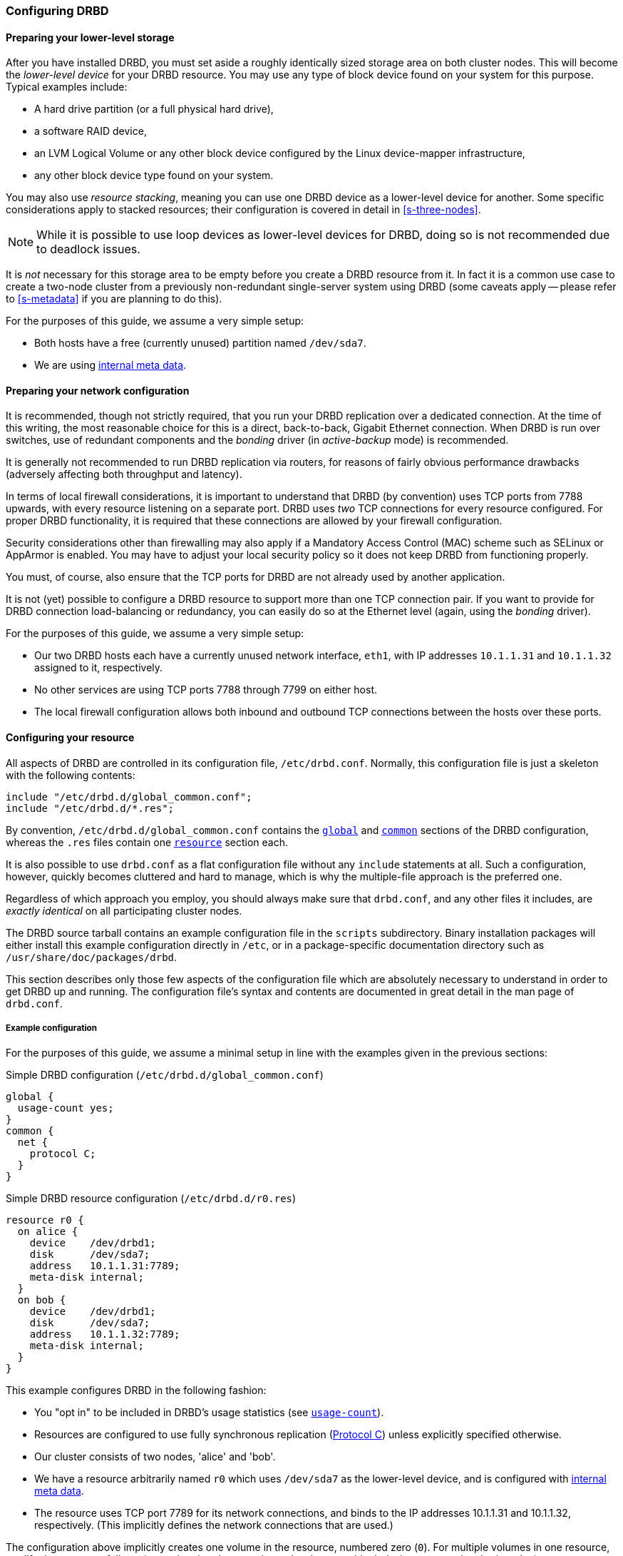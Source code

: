 [[ch-configure]]
=== Configuring DRBD

[[s-prepare-storage]]
==== Preparing your lower-level storage

After you have installed DRBD, you must set aside a roughly
identically sized storage area on both cluster nodes. This will
become the _lower-level device_ for your DRBD
resource. You may use any type of block device found on your
system for this purpose. Typical examples include:

* A hard drive partition (or a full physical hard drive),

* a software RAID device,

* an LVM Logical Volume or any other block device configured by the
  Linux device-mapper infrastructure,

* any other block device type found on your system.

You may also use _resource stacking_, meaning you can use one DRBD
device as a lower-level device for another. Some specific
considerations apply to stacked resources; their configuration is
covered in detail in <<s-three-nodes>>.

NOTE: While it is possible to use loop devices as lower-level devices
for DRBD, doing so is not recommended due to deadlock issues.

It is _not_ necessary for this storage area to be empty before you
create a DRBD resource from it. In fact it is a common use case to
create a two-node cluster from a previously non-redundant
single-server system using DRBD (some caveats apply -- please refer to
<<s-metadata>> if you are planning to do this).

For the purposes of this guide, we assume a very simple setup:

* Both hosts have a free (currently unused) partition named
  `/dev/sda7`.

* We are using <<s-internal-meta-data,internal meta data>>.


[[s-prepare-network]]
==== Preparing your network configuration

It is recommended, though not strictly required, that you run your
DRBD replication over a dedicated connection. At the time of this
writing, the most reasonable choice for this is a direct,
back-to-back, Gigabit Ethernet connection. When DRBD is run
over switches, use of redundant components and the _bonding_ driver
(in _active-backup_ mode) is recommended.

It is generally not recommended to run DRBD replication via routers,
for reasons of fairly obvious performance drawbacks (adversely
affecting both throughput and latency).

In terms of local firewall considerations, it is important to
understand that DRBD (by convention) uses TCP ports from 7788 upwards,
with every resource listening on a separate port. DRBD uses _two_
TCP connections for every resource configured. For proper DRBD
functionality, it is required that these connections are allowed by
your firewall configuration.

Security considerations other than firewalling may also apply if a
Mandatory Access Control (MAC) scheme such as SELinux or AppArmor is
enabled. You may have to adjust your local security policy so it does
not keep DRBD from functioning properly.

You must, of course, also ensure that the TCP ports
for DRBD are not already used by another application.

It is not (yet) possible to configure a DRBD resource to support more than
one TCP connection pair. If you want to provide for DRBD connection
load-balancing or redundancy, you can easily do so at the Ethernet
level (again, using the _bonding_ driver).

For the purposes of this guide, we assume a
very simple setup:

* Our two DRBD hosts each have a currently unused network interface,
  `eth1`, with IP addresses `10.1.1.31` and `10.1.1.32` assigned to it,
  respectively.

* No other services are using TCP ports 7788 through 7799 on either
  host.

* The local firewall configuration allows both inbound and outbound
  TCP connections between the hosts over these ports.


[[s-configure-resource]]
==== Configuring your resource

All aspects of DRBD are controlled in its configuration file,
`/etc/drbd.conf`. Normally, this configuration file is just a skeleton
with the following contents:

-------------------------------------
include "/etc/drbd.d/global_common.conf";
include "/etc/drbd.d/*.res";
-------------------------------------

By convention, `/etc/drbd.d/global_common.conf` contains the
<<s-drbdconf-global,`global`>> and <<s-drbdconf-common,`common`>>
sections of the DRBD configuration, whereas the `.res` files contain
one <<s-drbdconf-resource,`resource`>> section each.

It is also possible to use `drbd.conf` as a flat configuration file
without any `include` statements at all. Such a configuration,
however, quickly becomes cluttered and hard to manage, which is why
the multiple-file approach is the preferred one.

Regardless of which approach you employ, you should always make sure
that `drbd.conf`, and any other files it includes, are _exactly
identical_ on all participating cluster nodes.

The DRBD source tarball contains an example configuration file in the
`scripts` subdirectory. Binary installation packages will either
install this example configuration directly in `/etc`, or in a
package-specific documentation directory such as
`/usr/share/doc/packages/drbd`.

This section describes only those few aspects of the configuration
file which are absolutely necessary to understand in order to get DRBD
up and running. The configuration file's syntax and contents are
documented in great detail in the man page of `drbd.conf`.


[[s-drbdconf-example]]
===== Example configuration

For the purposes of this guide, we assume a
minimal setup in line with the examples given in the
previous sections:

.Simple DRBD configuration (`/etc/drbd.d/global_common.conf`)
-------------------------------------
global {
  usage-count yes;
}
common {
  net {
    protocol C;
  }
}
-------------------------------------

.Simple DRBD resource configuration (`/etc/drbd.d/r0.res`)
-------------------------------------
resource r0 {
  on alice {
    device    /dev/drbd1;
    disk      /dev/sda7;
    address   10.1.1.31:7789;
    meta-disk internal;
  }
  on bob {
    device    /dev/drbd1;
    disk      /dev/sda7;
    address   10.1.1.32:7789;
    meta-disk internal;
  }
}
-------------------------------------

This example configures DRBD in the following fashion:

* You "opt in" to be included in DRBD's usage statistics (see
  <<fp-usage-count>>).

* Resources are configured to use fully synchronous replication
  (<<s-replication-protocols,Protocol C>>) unless explicitly specified
  otherwise.

* Our cluster consists of two nodes, 'alice' and 'bob'.

* We have a resource arbitrarily named `r0` which uses `/dev/sda7` as
  the lower-level device, and is configured with
  <<s-internal-meta-data,internal meta data>>.

* The resource uses TCP port 7789 for its network connections, and
  binds to the IP addresses 10.1.1.31 and 10.1.1.32, respectively.
  (This implicitly defines the network connections that are used.)

The configuration above implicitly creates one volume in the
resource, numbered zero (`0`). For multiple volumes in one resource,
modify the syntax as follows (assuming that the same lower-level storage block
devices are used on both nodes):

.Multi-volume DRBD resource configuration (`/etc/drbd.d/r0.res`)
-------------------------------------
resource r0 {
  volume 0 {
    device    /dev/drbd1;
    disk      /dev/sda7;
    meta-disk internal;
  }
  volume 1 {
    device    /dev/drbd2;
    disk      /dev/sda8;
    meta-disk internal;
  }
  on alice {
    address   10.1.1.31:7789;
  }
  on bob {
    address   10.1.1.32:7789;
  }
}
-------------------------------------

NOTE: Volumes may also be added to existing resources on the fly. For
an example see <<s-lvm-add-pv>>.

[[s-drbdconf-global]]
===== The `global` section

This section is allowed only once in the configuration. It is normally
in the `/etc/drbd.d/global_common.conf` file. In a single-file
configuration, it should go to the very top of the configuration
file. Of the few options available in this section, only one is of
relevance to most users:

[[fp-usage-count]]
.`usage-count`
The DRBD project keeps statistics about the usage of various DRBD
versions. This is done by contacting an HTTP server every time a new
DRBD version is installed on a system. This can be disabled by setting
`usage-count no;`.  The default is `usage-count ask;` which will
prompt you every time you upgrade DRBD.

DRBD's usage statistics are, of course, publicly available: see
http://usage.drbd.org.


[[s-drbdconf-common]]
===== The `common` section

This section provides a shorthand method to define configuration
settings inherited by every resource. It is normally found in
`/etc/drbd.d/global_common.conf`. You may define any option you can
also define on a per-resource basis.

Including a `common` section is not strictly required, but strongly
recommended if you are using more than one resource. Otherwise, the
configuration quickly becomes convoluted by repeatedly-used options.

In the example above, we included `net { protocol C; }` in the
`common` section, so every resource configured (including `r0`)
inherits this option unless it has another `protocol` option
configured explicitly. For other synchronization protocols available,
see <<s-replication-protocols>>.

[[s-drbdconf-resource]]
===== The `resource` sections

A per-resource configuration file is usually named
`/etc/drbd.d/__resource__.res`.  Any DRBD resource you define must be
named by specifying a resource name in the configuration. The convention
is to use only letters, digits, and the underscore; while it is technically
possible to use other characters as well, you won't like the result if you ever
happen stumble to need the more specific `__peer__@__resource__/__volume__` syntax.

Every resource configuration must also have at least two `on _host_` sub-sections,
one for every cluster node. All other configuration settings are
either inherited from the `common` section (if it exists), or derived
from DRBD's default settings.

In addition, options with equal values on all hosts
can be specified directly in the `resource` section. Thus, we can
further condense our example configuration as follows:

-------------------------------------
resource r0 {
  device    /dev/drbd1;
  disk      /dev/sda7;
  meta-disk internal;
  on alice {
    address   10.1.1.31:7789;
  }
  on bob {
    address   10.1.1.32:7789;
  }
}
-------------------------------------


[[s-drbdconf-conns]]
==== Defining network connections

Currently the communication links in DRBD 9 must build a full mesh, ie. in
every resource every node must have a direct connection to every other node
(excluding itself, of course).

For the simple case of two hosts `drbdadm` will insert the (single) network
connection by itself, for ease of use and backwards compatibility.

The net effect of this is a quadratic number of network connections over
hosts. For the "traditional" two nodes one connection is needed; for three hosts there are three node pairs; for four, six pairs;
5 hosts: 10 connections, and so on. For (the current)
maximum of 16 nodes there'll be 120 host pairs to connect.

[[eq-connection-mesh]]
.Number of connections for _N_ hosts
image::images/connection-mesh.svg[]


An example configuration file for three hosts would be this:

-------------------------------------
resource r0 {
  device    /dev/drbd1;
  disk      /dev/sda7;
  meta-disk internal;
  on alice {
    address   10.1.1.31:7000;
    node-id   0;
  }
  on bob {
    address   10.1.1.32:7000;
    node-id   1;
  }
  on charlie {
    address   10.1.1.33:7000;
    node-id   2;
  }
  connection-mesh {
    hosts alice bob charlie;
  }
}
-------------------------------------


If you have got enough network cards in your servers, you can create direct
cross-over links between server pairs.
A single four-port ethernet card allows to have a single management interface,
and to connect 3 other servers, to get a full mesh for 4 cluster nodes.

In this case you can specify a different IP address to use the direct link:

--------------------------------
resource r0 {
  ...
  connection {
    host alice   address 10.1.2.1:7010;
    host bob     address 10.1.2.2:7001;
  }
  connection {
    host alice   address 10.1.3.1:7020;
    host charlie address 10.1.3.2:7002;
  }
  connection {
    host bob     address 10.1.4.1:7021;
    host charlie address 10.1.4.2:7012;
  }
}
--------------------------------

For easier maintenance and debugging it's recommend to have different ports for
each endpoint - looking at a `tcpdump` trace the packets can be associated easily.

The examples below will still be using two servers only; please see
<<s-4node-example>> for a four-node example.


[[s-configuring-transports]]
==== Configuring transport implementations
DRBD supports multiple network transports. A transport implementation can be
configured for each connection of a resource.

[[s-tcp_ip]]
===== TCP/IP
---------------------
resource <resource> {
  net {
    transport "tcp";
  }
  ...
}
---------------------
`tcp` is the default transport. I.e. each connection that lacks a transport
option uses the `tcp` transport.

The `tcp` transport can be configured with the net options: `sndbuf-size`, `rcvbuf-size`,
`connect-int`, `sock-check-timeo`, `ping-timeo`, `timeout`.

[[s-rdma]]
===== RDMA
---------------------
resource <resource> {
  net {
    transport "rdma";
  }
  ...
}
---------------------
The `rdma` transport can be configured with the net options: `sndbuf-size`, `rcvbuf-size`,
`max_buffers`, `connect-int`, `sock-check-timeo`, `ping-timeo`, `timeout`.

The `rdma` transport is a zero-copy-receive transport. One implication of that is that
the `max_buffers` configuration options must be set to a value big enough to hold all
`rcvbuf-size`.

NOTE: `rcvbuf-size` is configured in bytes, while `max_buffers` is configured in pages. For
optimal performance `max_buffers` should be big enough to hold all of `rcvbuf-size` and
the amount of data that might be in flight to the backend device at any point in time.

TIP: In case you are using InfiniBand HCAs with the `rdma` transport, you need to
configure IPoIB as well. The IP address is not used for data transfer, but it is used
to find the right adapters and ports while establishing the connection.

CAUTION: The configuration options `sndbuf-size`, `rcvbuf-size` are only considered at
the time a connection is established. I.e. you can change them while the connection is
established. They will take effect in the moment the connection is re-established.

[[s-performance_considerations_for_rdma]]
===== Performance considerations for RDMA

By looking at the pseudo file _/sys/kernel/debug/drbd/<resource>/connections/<peer>/transport_,
the counts of available receive descriptors (rx_desc) and transmit descriptors (tx_desc)
can be monitored. In case one of the descriptor kinds becomes depleted you should increase
`sndbuf-size` or `rcvbuf-size`.

[[s-first-time-up]]
==== Enabling your resource for the first time

After you have completed initial resource configuration as outlined in
the previous sections, you can bring up your resource.

Each of the following steps must be completed on both nodes.

Please note that with our example config snippets (`resource r0 { ... }`), `<resource>` would be `r0`.

.Create device metadata
This step must be completed only on initial device
creation. It initializes DRBD's metadata:

-------------------------------------
# drbdadm create-md <resource>
v09 Magic number not found
Writing meta data...
initialising activity log
NOT initializing bitmap
New drbd meta data block sucessfully created.
-------------------------------------

Please note that the number of bitmap slots that are allocated in the meta-data
depends on the number of hosts for this resource; per default the hosts in the
resource configuration are counted.
If all hosts are specified _before_ creating the meta-data, this will "just work";
adding bitmap slots for further nodes is possible later, but incurs some manual work.


.Enable the resource
This step associates the resource with its backing device (or devices,
in case of a multi-volume resource), sets replication parameters, and
connects the resource to its peer:
-------------------------------------
# drbdadm up <resource>
-------------------------------------

.Observe the status via `drbdadm status`
``drbdsetup``'s status output
should now contain information similar to the following:

-------------------------------------
# drbdadm status r0
r0 role:Secondary
  disk:Inconsistent
  bob role:Secondary
    disk:Inconsistent
-------------------------------------

NOTE: The _Inconsistent/Inconsistent_ disk state is expected at this
point.

By now, DRBD has successfully allocated both disk and network
resources and is ready for operation. What it does not know yet is
which of your nodes should be used as the source of the initial device
synchronization.

[[s-initial-full-sync]]
==== The initial device synchronization

There are two more steps required for DRBD to become fully
operational:

.Select an initial sync source
If you are dealing with newly-initialized, empty disks, this choice is
entirely arbitrary. If one of your nodes already has valuable data
that you need to preserve, however, _it is of crucial importance_ that
you select that node as your synchronization source.  If you do
initial device synchronization in the wrong direction, you will lose
that data. Exercise caution.


.Start the initial full synchronization
This step must be performed on only one node, only on initial resource
configuration, and only on the node you selected as the
synchronization source. To perform this step, issue this command:

-------------------------------------
# drbdadm primary --force <resource>
-------------------------------------

After issuing this command, the initial full synchronization will
commence. You will be able to monitor its progress via
`drbdadm status`. It may take some time depending on the size of the
device.

By now, your DRBD device is fully operational, even before the initial
synchronization has completed (albeit with slightly reduced
performance). If you started with empty disks you may now already
create a filesystem on the device, use it as
a raw block device, mount it, and perform any other operation you
would with an accessible block device.

You will now probably want to continue with <<p-work>>, which
describes common administrative tasks to perform on your resource.

[[s-using-truck-based-replication]]
==== Using truck based replication

In order to preseed a remote node with data which is then to be kept
synchronized, and to skip the initial full device synchronization, follow
these steps.

This assumes that your local node has a configured, but disconnected
DRBD resource in the _Primary_ role.  That is to say, device
configuration is completed, identical `drbd.conf` copies exist on both
nodes, and you have issued the commands for
<<s-initial-full-sync,initial resource promotion>> on your local node
-- but the remote node is not connected yet.


* On the local node, issue the following command:
+
--
-------------------------------------
# drbdadm new-current-uuid --clear-bitmap <resource>/<volume>
-------------------------------------
or
-------------------------------------
# drbdsetup new-current-uuid --clear-bitmap <minor>
-------------------------------------
--

* Create a consistent, verbatim copy of the resource's data _and its
  metadata_. You may do so, for example, by removing a hot-swappable
  drive from a RAID-1 mirror.  You would, of course, replace it with a
  fresh drive, and rebuild the RAID set, to ensure continued
  redundancy. But the removed drive is a verbatim copy that can now be
  shipped off site.  If your local block device supports snapshot
  copies (such as when using DRBD on top of LVM), you may also create
  a bitwise copy of that snapshot using `dd`.


* On the local node, issue:
+
--
-------------------------------------
# drbdadm new-current-uuid <resource>
-------------------------------------
or the matching `drbdsetup` command.

Note the absence of the `--clear-bitmap` option in this second
invocation.
--

* Physically transport the copies to the remote peer location.

* Add the copies to the remote node. This may again be a matter of
  plugging a physical disk, or grafting a bitwise copy of your shipped
  data onto existing storage on the remote node.  Be sure to restore
  or copy not only your replicated data, but also the associated DRBD
  metadata. If you fail to do so, the disk shipping process is moot.

* On the new node we need to fix the node ID in the meta data, and exchange
  the peer-node info for the two nodes. Please see the following lines as
  example for changing node id from 2 to 1 on a resource `r0` volume `0`.
+
--

This must be done while the volume is not in use.

-----------
V=r0/0
NODE_FROM=2
NODE_TO=1

drbdadm -- --force dump-md $V > /tmp/md_orig.txt
sed -e "s/node-id $NODE_FROM/node-id $NODE_TO/" \
	-e "s/^peer.$NODE_FROM. /peer-NEW /" \
	-e "s/^peer.$NODE_TO. /peer[$NODE_FROM] /" \
	-e "s/^peer-NEW /peer[$NODE_TO] /" \
	< /tmp/md_orig.txt > /tmp/md.txt

drbdmeta --force $(drbdadm sh-minor $V) v09 $(drbdadm sh-ll-dev $V) internal restore-md /tmp/md.txt
-----------

.NOTE
`drbdmeta` before 8.9.7 cannot cope with out-of-order `peer` sections; you'll
need to exchange the blocks via an editor.

--

* Bring up the resource on the remote node:
+
-------------------------------------
# drbdadm up <resource>
-------------------------------------

After the two peers connect, they will not initiate a full device
synchronization. Instead, the automatic synchronization that now
commences only covers those blocks that changed since the invocation
of `drbdadm{nbsp}--clear-bitmap{nbsp}new-current-uuid`.

Even if there were _no_ changes whatsoever since then, there may still
be a brief synchronization period due to areas covered by the
<<s-activity-log,Activity Log>> being rolled back on the new
Secondary. This may be mitigated by the use of
<<p-checksum-sync,checksum-based synchronization>>.

You may use this same procedure regardless of whether the resource is
a regular DRBD resource, or a stacked resource. For stacked resources,
simply add the `-S` or `--stacked` option to `drbdadm`.


[[s-4node-example]]
==== Example configuration for four nodes

Here is an example for a four-node cluster.

[[s-connection-mesh]]
----------------------
resource r0 {
  device      /dev/drbd0;
  disk        /dev/vg/r0;
  meta-disk   internal;

  on store1 {
    address   10.1.10.1:7100;
    node-id   1;
  }
  on store2 {
    address   10.1.10.2:7100;
    node-id   2;
  }
  on store3 {
    address   10.1.10.3:7100;
    node-id   3;
  }
  on store4 {
    address   10.1.10.4:7100;
    node-id   4;
  }

  connection-mesh {
	hosts     store1 store2 store3 store4;
  }
}
----------------------

In case you want to see the `connection-mesh` configuration expanded, try `drbdadm dump _<resource>_ -v`.


[[s-connection-mesh-distinct-interfaces]]
As another example, if the four nodes have enough interfaces to provide
a complete mesh via direct linksfootnote:[ie. three crossover and at least one
outgoing/management interface], you can specify the IP addresses of the
interfaces:

---------------------------
resource r0 {
  ...

  # store1 has crossover links like 10.99.1x.y
  connection {
    host store1  address 10.99.12.1 port 7012;
    host store2  address 10.99.12.2 port 7021;
  }
  connection {
    host store1  address 10.99.13.1  port 7013;
    host store3  address 10.99.13.3  port 7031;
  }
  connection {
    host store1  address 10.99.14.1  port 7014;
    host store4  address 10.99.14.4  port 7041;
  }

  # store2 has crossover links like 10.99.2x.y
  connection {
    host store2  address 10.99.23.2  port 7023;
    host store3  address 10.99.23.3  port 7032;
  }
  connection {
    host store2  address 10.99.24.2  port 7024;
    host store4  address 10.99.24.4  port 7042;
  }

  # store3 has crossover links like 10.99.3x.y
  connection {
    host store3  address 10.99.34.3  port 7034;
    host store4  address 10.99.34.4  port 7043;
  }
}
---------------------------

Please note the numbering scheme used for the IP addresses and ports. Another
resource could use the same IP addresses, but ports `71__xy__`, the next one
`72__xy__`, and so on.
